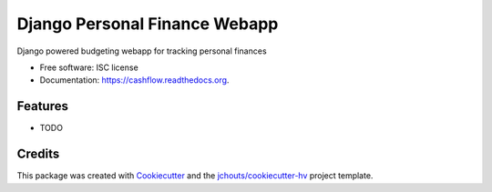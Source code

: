 ===============================
Django Personal Finance Webapp
===============================

.. image:: https://img.shields.io/pypi/v/cashflow.svg
        :target: https://pypi.python.org/pypi/cashflow

.. image:: https://img.shields.io/travis/jchouts/cashflow.svg
        :target: https://travis-ci.org/jchouts/cashflow

.. image:: https://readthedocs.org/projects/cashflow/badge/?version=latest
        :target: https://readthedocs.org/projects/cashflow/?badge=latest
        :alt: Documentation Status


Django powered budgeting webapp for tracking personal finances

* Free software: ISC license
* Documentation: https://cashflow.readthedocs.org.

Features
--------

* TODO

Credits
---------

This package was created with Cookiecutter_ and the `jchouts/cookiecutter-hv`_ project template.

.. _Cookiecutter: https://github.com/audreyr/cookiecutter
.. _`jchouts/cookiecutter-hv`: https://github.com/jhouts/cookiecutter-hv
